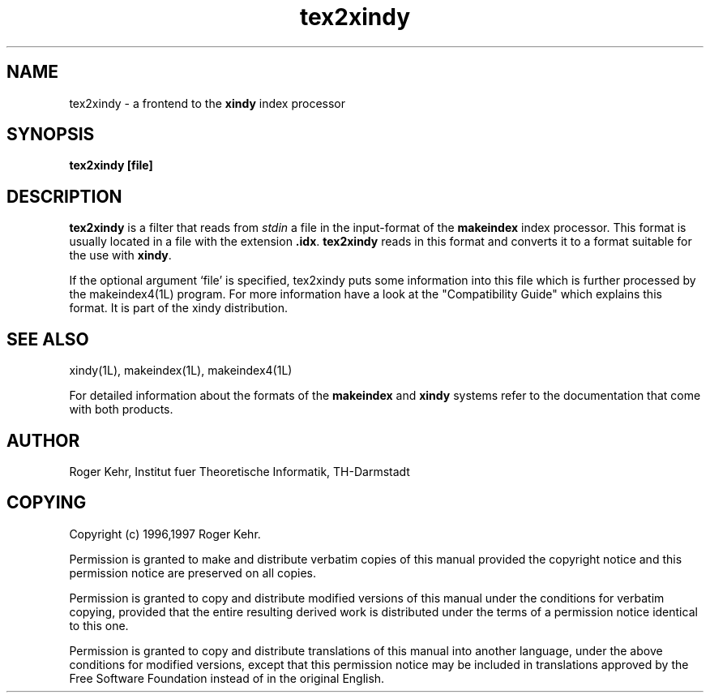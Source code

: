 .\" Copyright (c) 1996,1997 Roger Kehr
.\" See section COPYING for conditions for redistribution
.TH tex2xindy 1L "January 1997" "Roger Kehr" ""
.de BP
.sp
.ti \-.2i
\(**
..

.SH NAME
tex2xindy \- a frontend to the \fBxindy\fP index processor

.SH SYNOPSIS
.hy 0
.na
.TP
.B tex2xindy [file]

.SH DESCRIPTION
.B tex2xindy
is a filter that reads from \fIstdin\fP a file in the input-format of
the \fBmakeindex\fP index processor. This format is usually located in
a file with the extension \fB.idx\fP. \fBtex2xindy\fP reads in
this format and converts it to a format suitable for the use with
\fBxindy\fP.

If the optional argument `file' is specified, tex2xindy puts some
information into this file which is further processed by the
makeindex4(1L) program. For more information have a look at the
"Compatibility Guide" which explains this format. It is part of the
xindy distribution.

.SH "SEE ALSO"
xindy(1L),
makeindex(1L),
makeindex4(1L)

For detailed information about the formats of the \fBmakeindex\fP and
\fBxindy\fP systems refer to the documentation that come with both
products.

.SH "AUTHOR"
Roger Kehr, Institut fuer Theoretische Informatik, TH-Darmstadt

.SH "COPYING"
Copyright (c) 1996,1997 Roger Kehr.
.PP
Permission is granted to make and distribute verbatim copies of
this manual provided the copyright notice and this permission notice
are preserved on all copies.
.PP
Permission is granted to copy and distribute modified versions of this
manual under the conditions for verbatim copying, provided that the
entire resulting derived work is distributed under the terms of a
permission notice identical to this one.
.PP
Permission is granted to copy and distribute translations of this
manual into another language, under the above conditions for modified
versions, except that this permission notice may be included in
translations approved by the Free Software Foundation instead of in
the original English.
